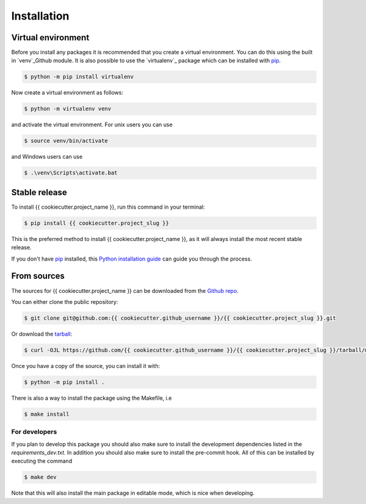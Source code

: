 .. highlight:: shell

============
Installation
============


Virtual environment
-------------------

Before you install any packages it is recommended that you create a virtual environment. You can do this using the built in `venv`_Github module.
It is also possible to use the `virtualenv`_ package which can be installed with `pip`_.

.. code-block:: console

    $ python -m pip install virtualenv

Now create a virtual environment as follows:

.. code-block:: console

    $ python -m virtualenv venv

and activate the virtual environment. For unix users you can use

.. code-block:: console

    $ source venv/bin/activate

and Windows users can use

.. code-block:: console

    $ .\venv\Scripts\activate.bat


Stable release
--------------

To install {{ cookiecutter.project_name }}, run this command in your terminal:

.. code-block:: console

    $ pip install {{ cookiecutter.project_slug }}

This is the preferred method to install {{ cookiecutter.project_name }}, as it will always install the most recent stable release.

If you don't have `pip`_ installed, this `Python installation guide`_ can guide
you through the process.

.. _pip: https://pip.pypa.io
.. _Python installation guide: http://docs.python-guide.org/en/latest/starting/installation/


From sources
------------

The sources for {{ cookiecutter.project_name }} can be downloaded from the `Github repo`_.

You can either clone the public repository:

.. code-block:: console

    $ git clone git@github.com:{{ cookiecutter.github_username }}/{{ cookiecutter.project_slug }}.git

Or download the `tarball`_:

.. code-block:: console

    $ curl -OJL https://github.com/{{ cookiecutter.github_username }}/{{ cookiecutter.project_slug }}/tarball/master

Once you have a copy of the source, you can install it with:

.. code-block:: console

    $ python -m pip install .

There is also a way to install the package using the Makefile, i.e

.. code-block:: console

    $ make install

For developers
~~~~~~~~~~~~~~~

If you plan to develop this package you should also make sure to install the development dependencies listed in the `requirements_dev.txt`.
In addition you should also make sure to install the pre-commit hook. All of this can be installed by executing the command

.. code-block:: console

    $ make dev

Note that this will also install the main package in editable mode, which is nice when developing.

.. _Github repo: https://github.com/{{ cookiecutter.github_username }}/{{ cookiecutter.project_slug }}
.. _tarball: https://github.com/{{ cookiecutter.github_username }}/{{ cookiecutter.project_slug }}/tarball/master

